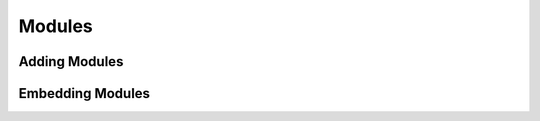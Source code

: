 .. _ch.prg.mod:

Modules
=======

Adding Modules
--------------

Embedding Modules
-----------------
